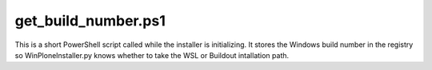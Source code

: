 get_build_number.ps1
====================

This is a short PowerShell script called while the installer is initializing. It stores the Windows build number in the registry so WinPloneInstaller.py knows whether to take the WSL or Buildout intallation path.